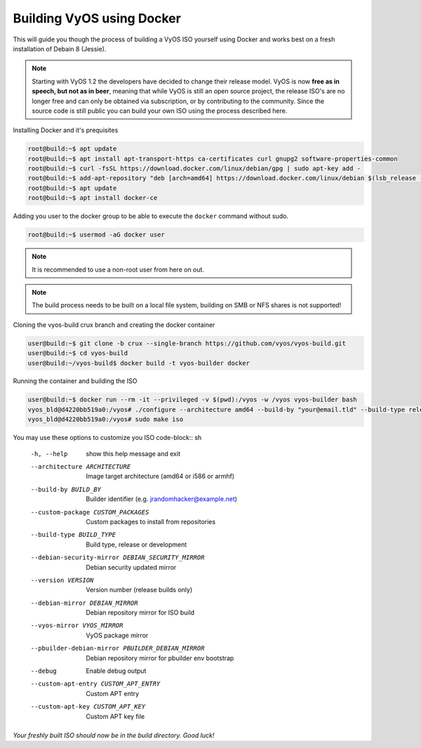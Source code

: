 .. _build:

Building VyOS using Docker
==========================

This will guide you though the process of building a VyOS ISO yourself using
Docker and works best on a fresh installation of Debain 8 (Jessie).

.. note:: Starting with VyOS 1.2 the developers have decided to change their
   release model. VyOS is now **free as in speech, but not as in beer**, meaning
   that while VyOS is still an open source project, the release ISO's are no
   longer free and can only be obtained via subscription, or by contributing to
   the community. Since the source code is still public you can build your own
   ISO using the process described here.

Installing Docker and it's prequisites

.. code-block:: sh

  root@build:~$ apt update
  root@build:~$ apt install apt-transport-https ca-certificates curl gnupg2 software-properties-common
  root@build:~$ curl -fsSL https://download.docker.com/linux/debian/gpg | sudo apt-key add -
  root@build:~$ add-apt-repository "deb [arch=amd64] https://download.docker.com/linux/debian $(lsb_release -cs) stable"
  root@build:~$ apt update
  root@build:~$ apt install docker-ce

Adding you user to the docker group to be able to execute the ``docker`` command
without sudo.

.. code-block:: sh

  root@build:~$ usermod -aG docker user

.. note:: It is recommended to use a non-root user from here on out.

.. note:: The build process needs to be built on a local file system, building
          on SMB or NFS shares is not supported!

Cloning the vyos-build crux branch and creating the docker container

.. code-block:: sh

  user@build:~$ git clone -b crux --single-branch https://github.com/vyos/vyos-build.git
  user@build:~$ cd vyos-build
  user@build:~/vyos-build$ docker build -t vyos-builder docker

Running the container and building the ISO

.. code-block:: sh

  user@build:~$ docker run --rm -it --privileged -v $(pwd):/vyos -w /vyos vyos-builder bash
  vyos_bld@d4220bb519a0:/vyos# ./configure --architecture amd64 --build-by "your@email.tld" --build-type release --version 1.2.0
  vyos_bld@d4220bb519a0:/vyos# sudo make iso

You may use these options to customize you ISO
code-block:: sh

  -h, --help            show this help message and exit
  --architecture ARCHITECTURE
                        Image target architecture (amd64 or i586 or armhf)
  --build-by BUILD_BY   Builder identifier (e.g. jrandomhacker@example.net)
  --custom-package CUSTOM_PACKAGES
                        Custom packages to install from repositories
  --build-type BUILD_TYPE
                        Build type, release or development
  --debian-security-mirror DEBIAN_SECURITY_MIRROR
                        Debian security updated mirror
  --version VERSION     Version number (release builds only)
  --debian-mirror DEBIAN_MIRROR
                        Debian repository mirror for ISO build
  --vyos-mirror VYOS_MIRROR
                        VyOS package mirror
  --pbuilder-debian-mirror PBUILDER_DEBIAN_MIRROR
                        Debian repository mirror for pbuilder env bootstrap
  --debug               Enable debug output
  --custom-apt-entry CUSTOM_APT_ENTRY
                        Custom APT entry
  --custom-apt-key CUSTOM_APT_KEY
                        Custom APT key file

*Your freshly built ISO should now be in the build directory. Good luck!*
